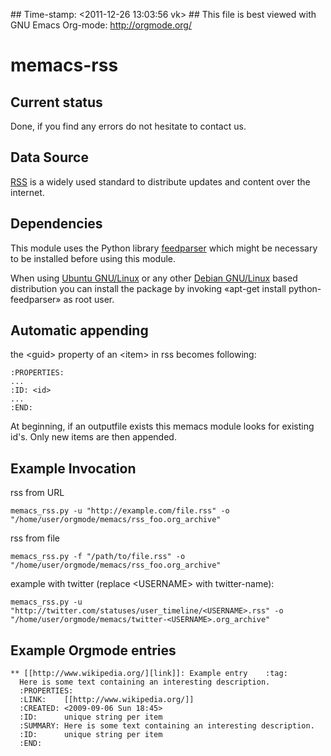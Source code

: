 ## Time-stamp: <2011-12-26 13:03:56 vk>
## This file is best viewed with GNU Emacs Org-mode: http://orgmode.org/

* memacs-rss

** Current status

Done, if you find any errors do not hesitate to contact us.

** Data Source

[[http://en.wikipedia.org/wiki/Rss][RSS]] is a widely used standard to distribute updates and content over
the internet.

** Dependencies

This module uses the Python library [[http://code.google.com/p/feedparser/][feedparser]] which might be
necessary to be installed before using this module.

When using [[http://www.ubuntu.com/][Ubuntu GNU/Linux]] or any other [[http://www.debian.org/][Debian GNU/Linux]] based
distribution you can install the package by invoking «apt-get install
python-feedparser» as root user.

** Automatic appending

the <guid> property of an <item> in rss becomes following:
: :PROPERTIES:
: ...
: :ID: <id>
: ... 
: :END: 

At beginning, if an outputfile exists this memacs module looks for existing id's. 
Only new items are then appended.

** Example Invocation

rss from URL
: memacs_rss.py -u "http://example.com/file.rss" -o "/home/user/orgmode/memacs/rss_foo.org_archive"

rss from file
: memacs_rss.py -f "/path/to/file.rss" -o "/home/user/orgmode/memacs/rss_foo.org_archive"

example with twitter (replace <USERNAME> with twitter-name):
: memacs_rss.py -u "http://twitter.com/statuses/user_timeline/<USERNAME>.rss" -o "/home/user/orgmode/memacs/twitter-<USERNAME>.org_archive"

** Example Orgmode entries

: ** [[http://www.wikipedia.org/][link]]: Example entry    :tag:
:   Here is some text containing an interesting description.
:   :PROPERTIES:
:   :LINK:    [[http://www.wikipedia.org/]]
:   :CREATED: <2009-09-06 Sun 18:45>
:   :ID:      unique string per item
:   :SUMMARY: Here is some text containing an interesting description.
:   :ID:      unique string per item
:   :END:
